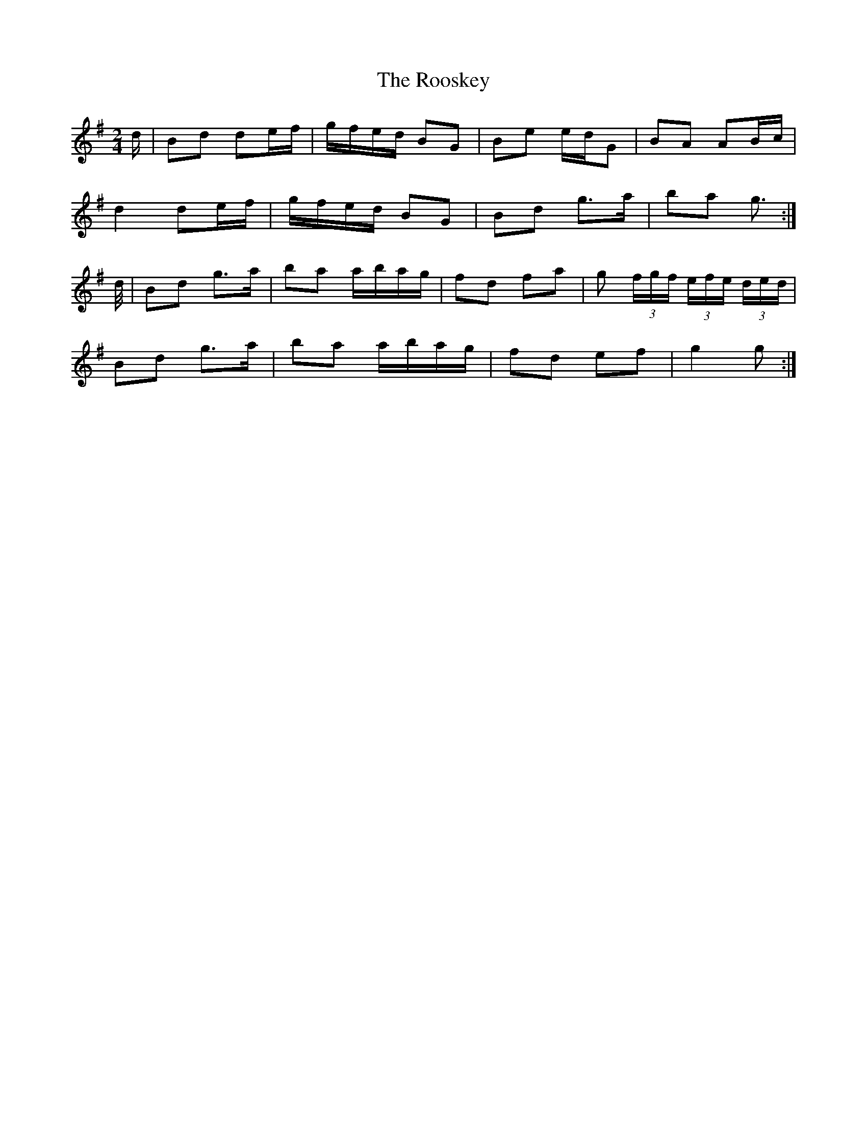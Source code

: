X: 2
T: Rooskey, The
Z: Nigel Gatherer
S: https://thesession.org/tunes/5301#setting23175
R: polka
M: 2/4
L: 1/8
K: Gmaj
d/ | Bd de/f/ | g/f/e/d/ BG | Be e/d/G | BA AB/c/ |
d2 de/f/ | g/f/e/d/ BG | Bd g>a | ba g> :|
d/ | Bd g>a | ba a/b/a/g/ | fd fa | g (3f/g/f/ (3e/f/e/ (3d/e/d/ |
Bd g>a | ba a/b/a/g/ | fd ef | g2 g> :|
